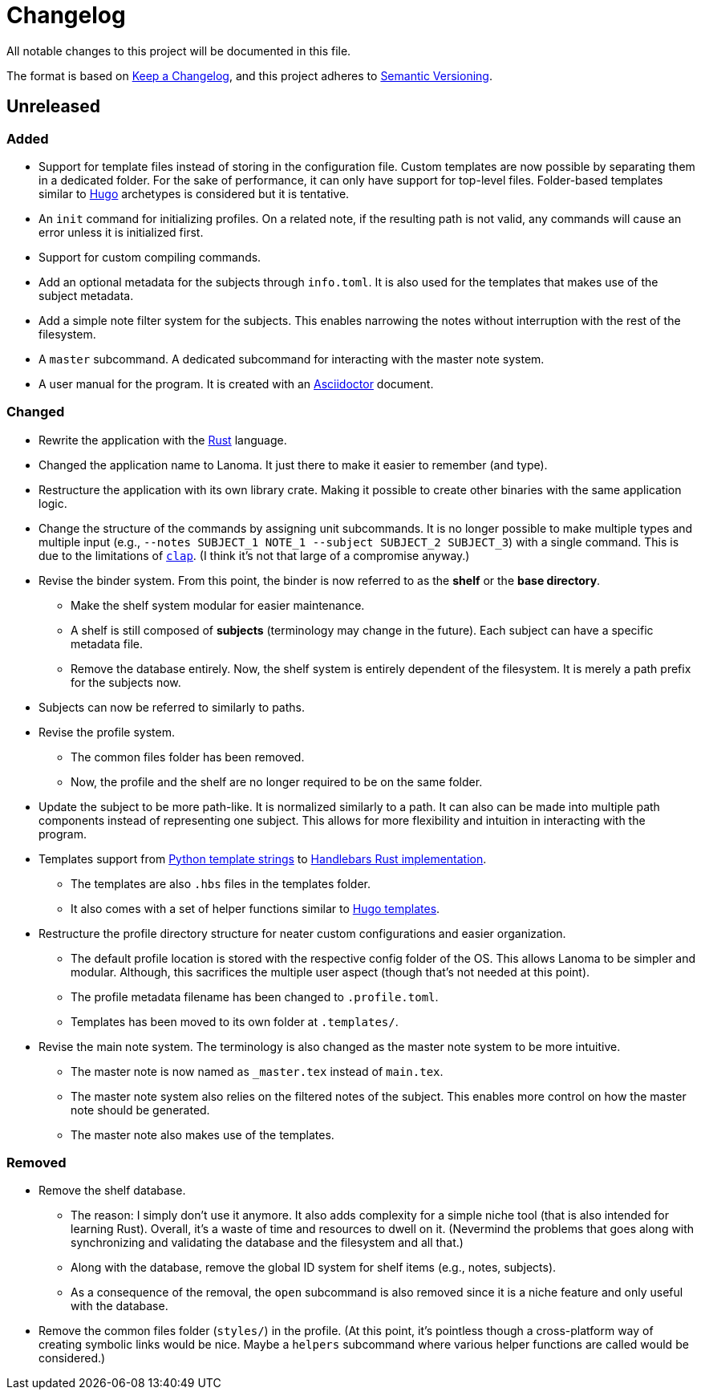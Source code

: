 = Changelog
All notable changes to this project will be documented in this file.

The format is based on https://keepachangelog.com/en/1.0.0/[Keep a Changelog],
and this project adheres to https://semver.org/spec/v2.0.0.html[Semantic Versioning].



== Unreleased 


=== Added 

* Support for template files instead of storing in the configuration file. 
Custom templates are now possible by separating them in a dedicated folder. 
For the sake of performance, it can only have support for top-level files. 
Folder-based templates similar to https://github.com/gohugoio/hugo/[Hugo] archetypes is considered but it is tentative. 

* An `init` command for initializing profiles. 
On a related note, if the resulting path is not valid, any commands will cause an error unless it is initialized first. 

* Support for custom compiling commands. 

* Add an optional metadata for the subjects through `info.toml`. 
It is also used for the templates that makes use of the subject metadata. 

* Add a simple note filter system for the subjects. 
This enables narrowing the notes without interruption with the rest of the filesystem. 

* A `master` subcommand. 
A dedicated subcommand for interacting with the master note system. 

* A user manual for the program. 
It is created with an https://asciidoctor.org/[Asciidoctor] document. 


=== Changed 

* Rewrite the application with the https://www.rust-lang.org/[Rust] language. 

* Changed the application name to Lanoma. 
It just there to make it easier to remember (and type). 

* Restructure the application with its own library crate. 
Making it possible to create other binaries with the same application logic. 

* Change the structure of the commands by assigning unit subcommands. 
It is no longer possible to make multiple types and multiple input (e.g., `--notes SUBJECT_1 NOTE_1 --subject SUBJECT_2 SUBJECT_3`) with a single command. 
This is due to the limitations of https://github.com/clap-rs/clap[`clap`]. 
(I think it's not that large of a compromise anyway.) 

* Revise the binder system. 
From this point, the binder is now referred to as the **shelf** or the **base directory**. 
** Make the shelf system modular for easier maintenance. 
** A shelf is still composed of **subjects** (terminology may change in the future). 
Each subject can have a specific metadata file. 
** Remove the database entirely. 
Now, the shelf system is entirely dependent of the filesystem. 
It is merely a path prefix for the subjects now. 

* Subjects can now be referred to similarly to paths. 

* Revise the profile system. 
** The common files folder has been removed. 
** Now, the profile and the shelf are no longer required to be on the same folder. 

* Update the subject to be more path-like. 
It is normalized similarly to a path. 
It can also can be made into multiple path components instead of representing one subject. 
This allows for more flexibility and intuition in interacting with the program. 

* Templates support from https://docs.python.org/3/library/string.html#custom-string-formatting[Python template strings] to https://github.com/sunng87/handlebars-rust[Handlebars Rust implementation]. 
** The templates are also `.hbs` files in the templates folder. 
** It also comes with a set of helper functions similar to https://gohugo.io/templates/introduction/[Hugo templates]. 

* Restructure the profile directory structure for neater custom configurations and easier organization. 
** The default profile location is stored with the respective config folder of the OS. 
This allows Lanoma to be simpler and modular. 
Although, this sacrifices the multiple user aspect (though that's not needed at this point). 
** The profile metadata filename has been changed to `.profile.toml`. 
** Templates has been moved to its own folder at `.templates/`. 

* Revise the main note system. 
The terminology is also changed as the master note system to be more intuitive. 
** The master note is now named as `_master.tex` instead of `main.tex`. 
** The master note system also relies on the filtered notes of the subject. 
This enables more control on how the master note should be generated. 
** The master note also makes use of the templates. 


=== Removed

* Remove the shelf database. 
** The reason: I simply don't use it anymore. 
It also adds complexity for a simple niche tool (that is also intended for learning Rust). 
Overall, it's a waste of time and resources to dwell on it. 
(Nevermind the problems that goes along with synchronizing and validating the database and the filesystem and all that.)
** Along with the database, remove the global ID system for shelf items (e.g., notes, subjects). 
** As a consequence of the removal, the `open` subcommand is also removed since it is a niche feature and only useful with the database. 

* Remove the common files folder (`styles/`) in the profile. 
(At this point, it's pointless though a cross-platform way of creating symbolic links would be nice.
Maybe a `helpers` subcommand where various helper functions are called would be considered.) 
